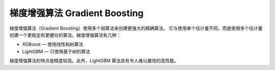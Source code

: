 ===============================================
梯度增强算法 Gradient Boosting
===============================================


.. post:: 2024-03-17 00:32:12
  :tags: 机器学习, 机器学习算法
  :category: AI
  :author: YanQue
  :location: CD
  :language: zh-cn


梯度增强算法（Gradient Boosting）使用多个弱算法来创建更强大的精确算法。
它与使用单个估计量不同，而是使用多个估计量创建一个更稳定和更健壮的算法。梯度增强算法有几种：

- XGBoost  — 使用线性和树算法
- LightGBM  — 只使用基于树的算法

梯度增强算法的特点是精度较高。此外，LightGBM 算法具有令人难以置信的高性能。




